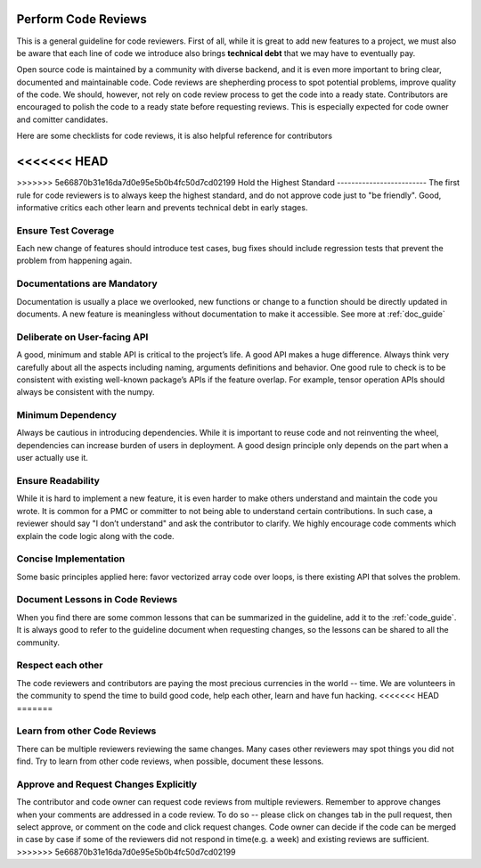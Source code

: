Perform Code Reviews
====================

This is a general guideline for code reviewers. First of all, while it is great to add new features to a project, we must also be aware that each line of code we introduce also brings **technical debt** that we may have to eventually pay.

Open source code is maintained by a community with diverse backend, and it is even more important to bring clear, documented and maintainable code. Code reviews are shepherding process to spot potential problems, improve quality of the code. We should, however, not rely on code review process to get the code into a ready state. Contributors are encouraged to polish the code to a ready state before requesting reviews. This is especially expected for code owner and comitter candidates.

Here are some checklists for code reviews, it is also helpful reference for contributors

<<<<<<< HEAD
=======

>>>>>>> 5e66870b31e16da7d0e95e5b0b4fc50d7cd02199
Hold the Highest Standard
-------------------------
The first rule for code reviewers is to always keep the highest standard, and do not approve code just to "be friendly". Good, informative critics each other learn and prevents technical debt in early stages.

Ensure Test Coverage
--------------------
Each new change of features should introduce test cases, bug fixes should include regression tests that prevent the problem from happening again.

Documentations are Mandatory
----------------------------
Documentation is usually a place we overlooked, new functions or change to a function should be directly updated in documents. A new feature is meaningless without documentation to make it accessible. See more at :ref:`doc_guide`

Deliberate on User-facing API
-----------------------------
A good, minimum and stable API is critical to the project’s life. A good API makes a huge difference. Always think very carefully about all the aspects including naming, arguments definitions and behavior. One good rule to check is to be consistent with existing well-known package’s APIs if the feature overlap. For example, tensor operation APIs should always be consistent with the numpy.

Minimum Dependency
------------------
Always be cautious in introducing dependencies. While it is important to reuse code and not reinventing the wheel, dependencies can increase burden of users in deployment. A good design principle only depends on the part when a user actually use it.

Ensure Readability
------------------
While it is hard to implement a new feature, it is even harder to make others understand and maintain the code you wrote. It is common for a PMC or committer to not being able to understand certain contributions. In such case, a reviewer should say "I don’t understand" and ask the contributor to clarify. We highly encourage code comments which explain the code logic along with the code.

Concise Implementation
----------------------
Some basic principles applied here: favor vectorized array code over loops, is there existing API that solves the problem.

Document Lessons in Code Reviews
--------------------------------
When you find there are some common lessons that can be summarized in the guideline,
add it to the :ref:`code_guide`.
It is always good to refer to the guideline document when requesting changes,
so the lessons can be shared to all the community.

Respect each other
------------------
The code reviewers and contributors are paying the most precious currencies in the world -- time. We are volunteers in the community to spend the time to build good code, help each other, learn and have fun hacking.
<<<<<<< HEAD
=======

Learn from other Code Reviews
-----------------------------
There can be multiple reviewers reviewing the same changes. Many cases other reviewers
may spot things you did not find. Try to learn from other code reviews,
when possible, document these lessons.

Approve and Request Changes Explicitly
--------------------------------------
The contributor and code owner can request code reviews from multiple reviewers.
Remember to approve changes when your comments are addressed in a code review.
To do so -- please click on changes tab in the pull request, then select approve,
or comment on the code and click request changes.
Code owner can decide if the code can be merged in case by case if some of the reviewers
did not respond in time(e.g. a week) and existing reviews are sufficient.
>>>>>>> 5e66870b31e16da7d0e95e5b0b4fc50d7cd02199
